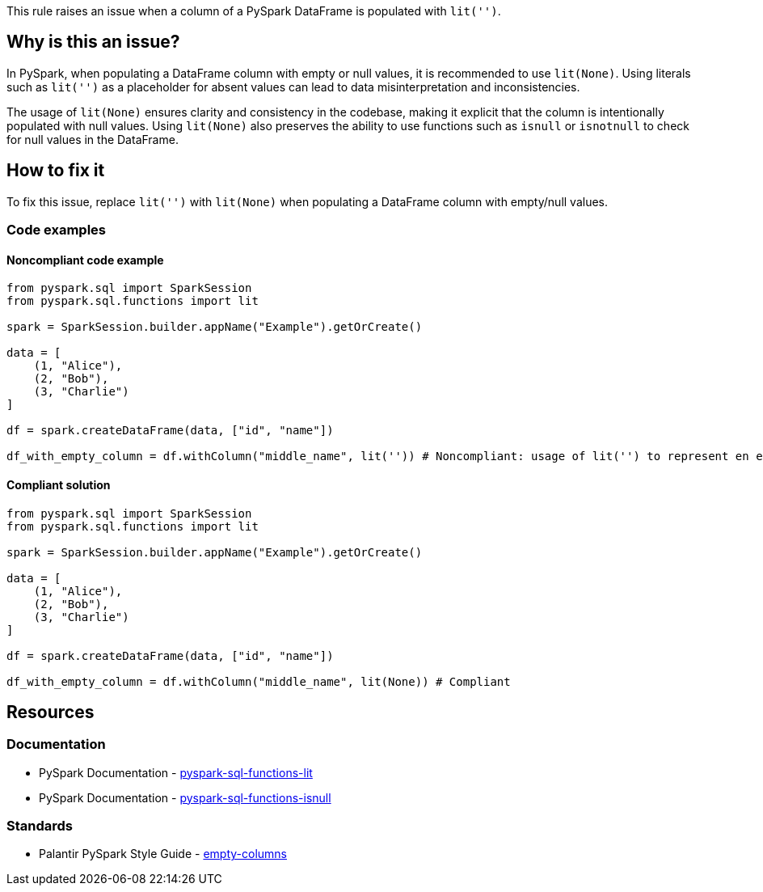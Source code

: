 This rule raises an issue when a column of a PySpark DataFrame is populated with `lit('')`.

== Why is this an issue?

In PySpark, when populating a DataFrame column with empty or null values, it is recommended to use `lit(None)`. 
Using literals such as `lit('')` as a placeholder for absent values can lead to data misinterpretation and inconsistencies.

The usage of `lit(None)` ensures clarity and consistency in the codebase, making it explicit that the column is intentionally populated with null values.
Using `lit(None)` also preserves the ability to use functions such as `isnull` or `isnotnull` to check for null values in the DataFrame.

== How to fix it

To fix this issue, replace `lit('')` with `lit(None)` when populating a DataFrame column with empty/null values.

=== Code examples

==== Noncompliant code example

[source,python,diff-id=1,diff-type=noncompliant]
----
from pyspark.sql import SparkSession
from pyspark.sql.functions import lit

spark = SparkSession.builder.appName("Example").getOrCreate()

data = [
    (1, "Alice"),
    (2, "Bob"),
    (3, "Charlie")
]

df = spark.createDataFrame(data, ["id", "name"])

df_with_empty_column = df.withColumn("middle_name", lit('')) # Noncompliant: usage of lit('') to represent en empty value
----

==== Compliant solution

[source,python,diff-id=1,diff-type=compliant]
----
from pyspark.sql import SparkSession
from pyspark.sql.functions import lit

spark = SparkSession.builder.appName("Example").getOrCreate()

data = [
    (1, "Alice"),
    (2, "Bob"),
    (3, "Charlie")
]

df = spark.createDataFrame(data, ["id", "name"])

df_with_empty_column = df.withColumn("middle_name", lit(None)) # Compliant
----

== Resources
=== Documentation

* PySpark Documentation - https://spark.apache.org/docs/latest/api/python/reference/pyspark.sql/api/pyspark.sql.functions.lit.html#pyspark-sql-functions-lit[pyspark-sql-functions-lit]
* PySpark Documentation - https://spark.apache.org/docs/latest/api/python/reference/pyspark.sql/api/pyspark.sql.functions.isnull.html#pyspark-sql-functions-isnull[pyspark-sql-functions-isnull]

=== Standards

* Palantir PySpark Style Guide - https://github.com/palantir/pyspark-style-guide?tab=readme-ov-file#empty-columns[empty-columns]


